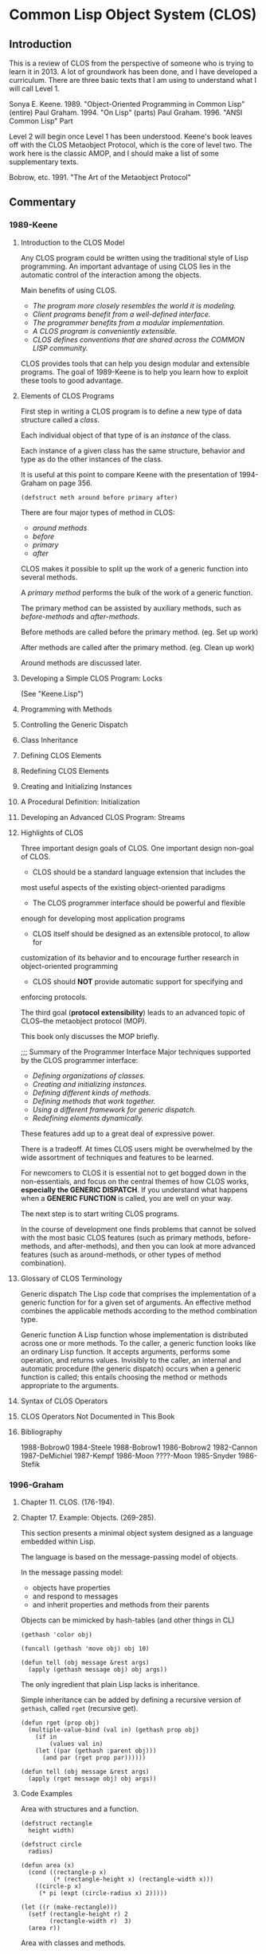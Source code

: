 * Common Lisp Object System (CLOS)
** Introduction
This is a review of CLOS from the perspective
of someone who is trying to learn it in 2013.
A lot of groundwork has been done, and I have
developed a curriculum. There are three basic
texts that I am using to understand what I
will call Level 1.

Sonya E. Keene. 1989. "Object-Oriented Programming in Common Lisp" (entire)
Paul Graham. 1994.    "On Lisp" (parts)
Paul Graham. 1996.    "ANSI Common Lisp" Part 

Level 2 will begin once Level 1 has been understood.
Keene's book leaves off with the CLOS Metaobject Protocol, 
which is the core of level two. The work here is the 
classic AMOP, and I should make a list of some supplementary
texts. 

Bobrow, etc. 1991. "The Art of the Metaobject Protocol"
** Commentary
*** 1989-Keene
**** Introduction to the CLOS Model
Any CLOS program could be written using the traditional style
of Lisp programming. An important advantage of using CLOS lies
in the automatic control of the interaction among the objects.

Main benefits of using CLOS.
- /The program more closely resembles the world it is modeling./
- /Client programs benefit from a well-defined interface./
- /The programmer benefits from a modular implementation./
- /A CLOS program is conveniently extensible./
- /CLOS defines conventions that are shared across the COMMON LISP community./

CLOS provides tools that can help you design modular and extensible
programs. The goal of 1989-Keene is to help you learn how to exploit
these tools to good advantage.

**** Elements of CLOS Programs

First step in writing a CLOS program is to define a new type
of data structure called a /class/.

Each individual object of that type of is an /instance/ of the class.

Each instance of a given class has the same structure, behavior and type
as do the other instances of the class.

It is useful at this point to compare Keene with the presentation of
1994-Graham on page 356.

#+BEGIN_EXAMPLE
(defstruct meth around before primary after)
#+END_EXAMPLE

There are four major types of method in CLOS:

- /around methods/ 
- /before/ 
- /primary/ 
- /after/ 

CLOS makes it possible to split up the work of a 
generic function into several methods.

A /primary method/ performs the bulk of the work
of a generic function.

The primary method can be assisted by auxiliary
methods, such as /before-methods/ and /after-methods/.

Before methods are called before the primary method. (eg. Set up work)

After methods are called after the primary method. (eg. Clean up work)

Around methods are discussed later.


**** Developing a Simple CLOS Program: Locks
(See "Keene.Lisp")
**** Programming with Methods
**** Controlling the Generic Dispatch
**** Class Inheritance
**** Defining CLOS Elements
**** Redefining CLOS Elements
**** Creating and Initializing Instances
**** A Procedural Definition: Initialization
**** Developing an Advanced CLOS Program: Streams
**** Highlights of CLOS
Three important design goals of CLOS.
One important design non-goal of CLOS.

- CLOS should be a standard language extension that includes the
most useful aspects of the existing object-oriented paradigms

- The CLOS programmer interface should be powerful and flexible
enough for developing most application programs

- CLOS itself should be designed as an extensible protocol, to allow for
customization of its behavior and to encourage further research in
object-oriented programming

- CLOS should *NOT* provide automatic support for specifying and 
enforcing protocols.

The third goal (*protocol extensibility*) leads to an advanced topic
of CLOS--the metaobject protocol (MOP).
 
This book only discusses the MOP briefly.

;;; Summary of the Programmer Interface
Major techniques supported by the CLOS programmer interface:

- /Defining organizations of classes./
- /Creating and initializing instances./
- /Defining different kinds of methods./
- /Defining methods that work together./
- /Using a different framework for generic dispatch./
- /Redefining elements dynamically./

These features add up to a great deal of expressive power.

There is a tradeoff. At times CLOS users might be overwhelmed
by the wide assortment of techniques and features to be learned.

For newcomers to CLOS it is essential not to get bogged down
in the non-essentials, and focus on the central themes of how
CLOS works, *especially the GENERIC DISPATCH*. If you understand
what happens when a *GENERIC FUNCTION* is called, you are well
on your way.

The next step is to start writing CLOS programs.

In the course of development one finds problems that cannot be
solved with the most basic CLOS features (such as primary methods,
before-methods, and after-methods), and then you can look at more
advanced features (such as around-methods, or other types of method
combination).
  
**** Glossary of CLOS Terminology
Generic dispatch
  The Lisp code that comprises the implementation of a generic
  function for for a given set of arguments. An effective method
  combines the applicable methods according to the method
  combination type.

Generic function
  A Lisp function whose implementation is distributed across one
  or more methods. To the caller, a generic function looks like an
  ordinary Lisp function. It accepts arguments, performs some
  operation, and returns values. Invisibly to the caller, an internal
  and automatic procedure (the generic dispatch) occurs when a 
  generic function is called; this entails choosing the method or
  methods appropriate to the arguments.

**** Syntax of CLOS Operators
**** CLOS Operators Not Documented in This Book
**** Bibliography
1988-Bobrow0
1984-Steele
1988-Bobrow1
1986-Bobrow2
1982-Cannon
1987-DeMichiel
1987-Kempf
1986-Moon
????-Moon
1985-Snyder
1986-Stefik

*** 1996-Graham
**** Chapter 11. CLOS. (176-194).
**** Chapter 17. Example: Objects. (269-285).
This section presents a minimal object system
designed as a language embedded within Lisp.

The language is based on the message-passing model
of objects.

In the message passing model:
- objects have properties
- and respond to messages
- and inherit properties and methods from their parents

Objects can be mimicked by hash-tables (and other things in CL)

#+BEGIN_EXAMPLE
(gethash 'color obj)

(funcall (gethash 'move obj) obj 10)

(defun tell (obj message &rest args)
  (apply (gethash message obj) obj args))
#+END_EXAMPLE

The only ingredient that plain Lisp lacks is inheritance.

Simple inheritance can be added by defining a recursive
version of =gethash=, called =rget= (recursive get).

#+BEGIN_EXAMPLE
(defun rget (prop obj)
  (multiple-value-bind (val in) (gethash prop obj)
    (if in
        (values val in)
	(let ((par (gethash :parent obj)))
	  (and par (rget prop par))))))

(defun tell (obj message &rest args)
  (apply (rget message obj) obj args))
#+END_EXAMPLE

**** Code Examples
Area with structures and a function.
#+BEGIN_EXAMPLE
(defstruct rectangle
  height width)

(defstruct circle
  radius)

(defun area (x)
  (cond ((rectangle-p x)
         (* (rectangle-height x) (rectangle-width x)))
	((circle-p x)
	 (* pi (expt (circle-radius x) 2)))))

(let ((r (make-rectangle)))
  (setf (rectangle-height r) 2
        (rectangle-width r)  3)
  (area r))
#+END_EXAMPLE

Area with classes and methods.
#+BEGIN_EXAMPLE
(defclass rectangle ()
  (height width))

(defclass circle ()
  (radius))

(defmethod area ((x rectangle))
  (* (slot-value x 'height) (slot-value x 'width)))

(defmethod area ((x circle))
  (* pi (expt (slot-value x 'radius) 2)))

(let ((r (make-instance 'rectangle)))
  (setf (slot-value r 'height) 2
        (slot-value r 'width) 3)
  (area r))
#+END_EXAMPLE

